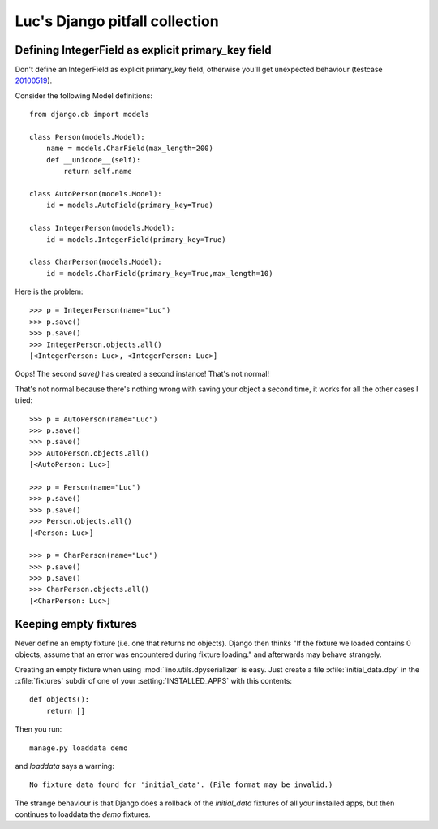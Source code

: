 Luc's Django pitfall collection
===============================


Defining IntegerField as explicit primary_key field
---------------------------------------------------

Don't define an IntegerField as explicit primary_key field, otherwise you'll get unexpected behaviour (testcase `20100519 <http://code.google.com/p/lino/source/browse/src/lino/test_apps/20100519/models.py>`_).

Consider the following Model definitions::

  from django.db import models

  class Person(models.Model):  
      name = models.CharField(max_length=200)
      def __unicode__(self):
          return self.name

  class AutoPerson(models.Model):  
      id = models.AutoField(primary_key=True)

  class IntegerPerson(models.Model):  
      id = models.IntegerField(primary_key=True)

  class CharPerson(models.Model):  
      id = models.CharField(primary_key=True,max_length=10)

Here is the problem::

  >>> p = IntegerPerson(name="Luc")
  >>> p.save()
  >>> p.save()
  >>> IntegerPerson.objects.all()
  [<IntegerPerson: Luc>, <IntegerPerson: Luc>]

Oops! The second `save()` has created a second instance! That's not normal!

That's not normal because there's nothing wrong with saving your object a 
second time, it works for all the other cases I tried::

  >>> p = AutoPerson(name="Luc")
  >>> p.save()
  >>> p.save()
  >>> AutoPerson.objects.all()
  [<AutoPerson: Luc>]

  >>> p = Person(name="Luc")
  >>> p.save()
  >>> p.save()
  >>> Person.objects.all()
  [<Person: Luc>]

  >>> p = CharPerson(name="Luc")
  >>> p.save()
  >>> p.save()
  >>> CharPerson.objects.all()
  [<CharPerson: Luc>]



Keeping empty fixtures
----------------------

Never define an empty fixture (i.e. one that returns no objects).
Django then thinks "If the fixture we loaded contains 0 objects, assume that an error 
was encountered during fixture loading." and afterwards may behave strangely.

Creating an empty fixture when using :mod:`lino.utils.dpyserializer` is easy. 
Just create a file :xfile:`initial_data.dpy` in the :xfile:`fixtures` 
subdir of one of your :setting:`INSTALLED_APPS` with this contents::

    def objects():
        return [] 

Then you run::

  manage.py loaddata demo
  
and `loaddata` says a warning:: 

  No fixture data found for 'initial_data'. (File format may be invalid.)

The strange behaviour is that 
Django does a rollback of the `initial_data` fixtures of all your installed apps,
but then continues to loaddata the `demo` fixtures.

